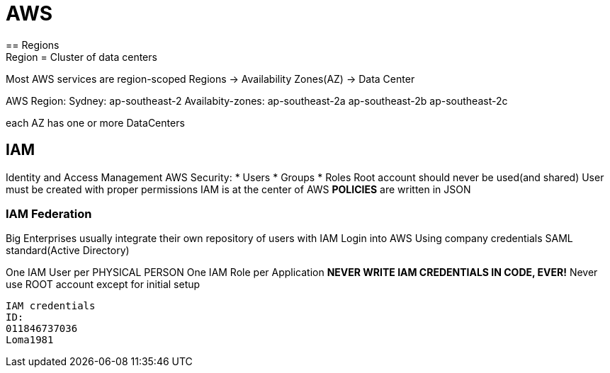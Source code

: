 = AWS
== Regions
Region = Cluster of data centers
Most AWS services are region-scoped
Regions -> Availability Zones(AZ) -> Data Center

AWS Region:
Sydney: ap-southeast-2
Availabity-zones:
ap-southeast-2a
ap-southeast-2b
ap-southeast-2c

each AZ has one or more DataCenters

== IAM
Identity and Access Management
AWS Security:
* Users
* Groups
* Roles
Root account should never be used(and shared)
User must be created with proper permissions
IAM is at the center of AWS
*POLICIES* are written in JSON

=== IAM Federation
Big Enterprises usually integrate their own repository of users with IAM
Login into AWS Using company credentials
SAML standard(Active Directory)

One IAM User per PHYSICAL PERSON
One IAM Role per Application
*NEVER WRITE IAM CREDENTIALS IN CODE, EVER!*
Never use ROOT account except for initial setup


----
IAM credentials
ID:
011846737036
Loma1981
----

